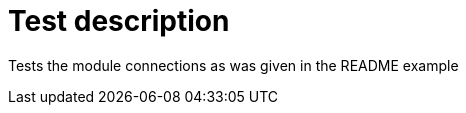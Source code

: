// This file is part of ariadne.
//
// ariadne is free software: you can redistribute it and/or modify it under
// the terms of the GNU General Public License as published by the Free Software
// Foundation, either version 3 of the License, or (at your option) any later
// version.
//
// ariadne is distributed in the hope that it will be useful, but WITHOUT ANY
// WARRANTY; without even the implied warranty of MERCHANTABILITY or FITNESS FOR A
// PARTICULAR PURPOSE. See the GNU General Public License for more details.
//
// You should have received a copy of the GNU General Public License along with
// ariadne. If not, see <https://www.gnu.org/licenses/>.

Test description
================

Tests the module connections as was given in the README example
